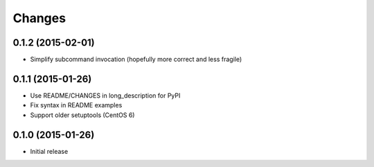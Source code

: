 Changes
=======

0.1.2 (2015-02-01)
------------------

* Simplify subcommand invocation (hopefully more correct and less fragile)

0.1.1 (2015-01-26)
------------------

* Use README/CHANGES in long_description for PyPI
* Fix syntax in README examples
* Support older setuptools (CentOS 6)

0.1.0 (2015-01-26)
------------------

* Initial release
